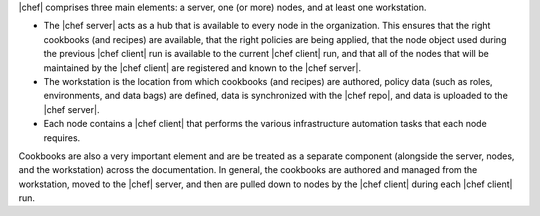 .. The contents of this file are included in multiple topics.
.. This file should not be changed in a way that hinders its ability to appear in multiple documentation sets.


|chef| comprises three main elements: a server, one (or more) nodes, and at least one workstation. 

* The |chef server| acts as a hub that is available to every node in the organization. This ensures that the right cookbooks (and recipes) are available, that the right policies are being applied, that the node object used during the previous |chef client| run is available to the current |chef client| run, and that all of the nodes that will be maintained by the |chef client| are registered and known to the |chef server|. 
* The workstation is the location from which cookbooks (and recipes) are authored, policy data (such as roles, environments, and data bags) are defined, data is synchronized with the |chef repo|, and data is uploaded to the |chef server|. 
* Each node contains a |chef client| that performs the various infrastructure automation tasks that each node requires.

Cookbooks are also a very important element and are be treated as a separate component (alongside the server, nodes, and the workstation) across the documentation. In general, the cookbooks are authored and managed from the workstation, moved to the |chef| server, and then are pulled down to nodes by the |chef client| during each |chef client| run.